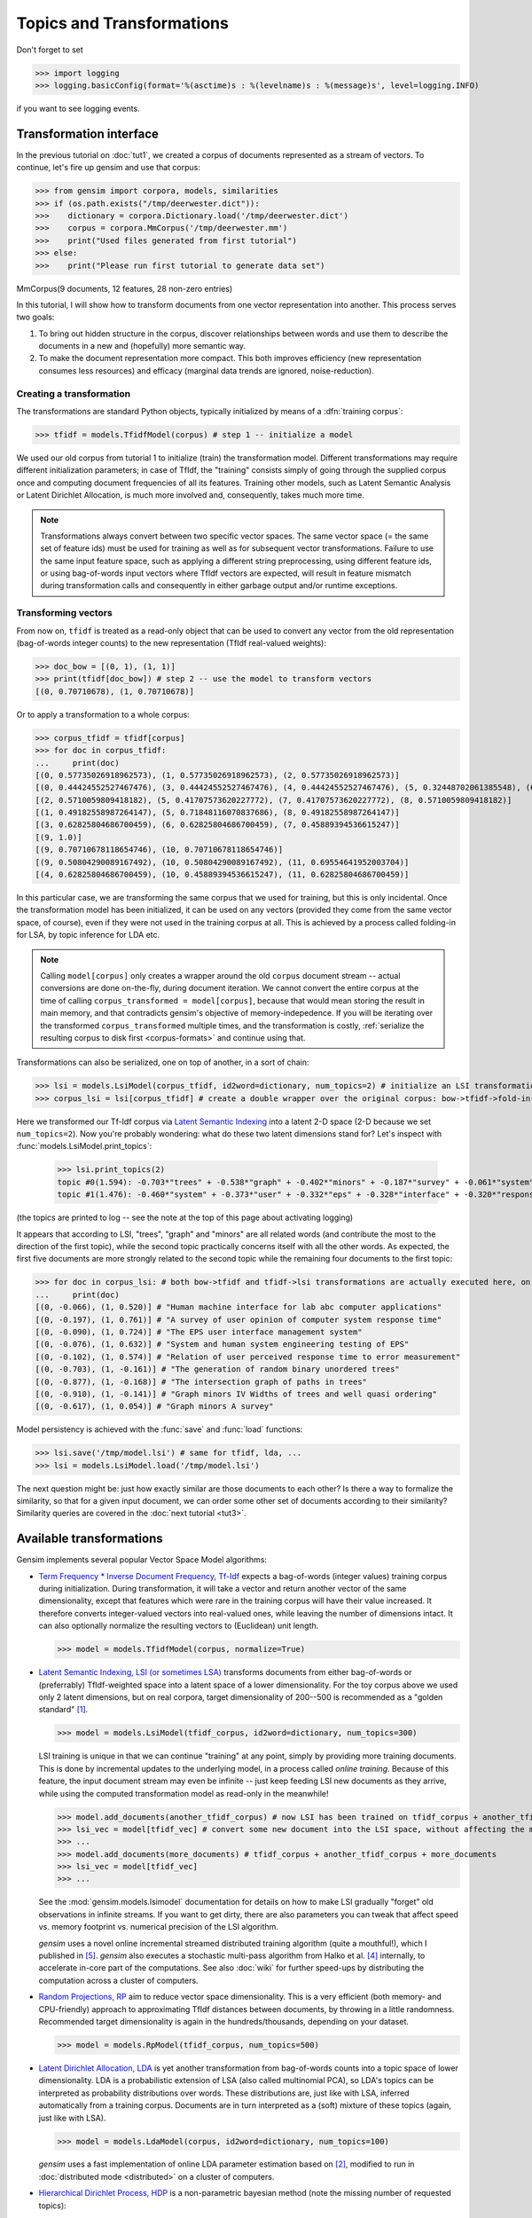 .. _tut2:

Topics and Transformations
===========================


Don't forget to set

>>> import logging
>>> logging.basicConfig(format='%(asctime)s : %(levelname)s : %(message)s', level=logging.INFO)

if you want to see logging events.

Transformation interface
--------------------------

In the previous tutorial on :doc:`tut1`, we created a corpus of documents represented
as a stream of vectors. To continue, let's fire up gensim and use that corpus:

>>> from gensim import corpora, models, similarities
>>> if (os.path.exists("/tmp/deerwester.dict")):
>>>    dictionary = corpora.Dictionary.load('/tmp/deerwester.dict')
>>>    corpus = corpora.MmCorpus('/tmp/deerwester.mm')
>>>    print("Used files generated from first tutorial")
>>> else:
>>>    print("Please run first tutorial to generate data set")

MmCorpus(9 documents, 12 features, 28 non-zero entries)

In this tutorial, I will show how to transform documents from one vector representation
into another. This process serves two goals:

1. To bring out hidden structure in the corpus, discover relationships between
   words and use them to describe the documents in a new and
   (hopefully) more semantic way.
2. To make the document representation more compact. This both improves efficiency
   (new representation consumes less resources) and efficacy (marginal data
   trends are ignored, noise-reduction).

Creating a transformation
++++++++++++++++++++++++++

The transformations are standard Python objects, typically initialized by means of
a :dfn:`training corpus`:

>>> tfidf = models.TfidfModel(corpus) # step 1 -- initialize a model

We used our old corpus from tutorial 1 to initialize (train) the transformation model. Different
transformations may require different initialization parameters; in case of TfIdf, the
"training" consists simply of going through the supplied corpus once and computing document frequencies
of all its features. Training other models, such as Latent Semantic Analysis or Latent Dirichlet
Allocation, is much more involved and, consequently, takes much more time.

.. note::

  Transformations always convert between two specific vector
  spaces. The same vector space (= the same set of feature ids) must be used for training
  as well as for subsequent vector transformations. Failure to use the same input
  feature space, such as applying a different string preprocessing, using different
  feature ids, or using bag-of-words input vectors where TfIdf vectors are expected, will
  result in feature mismatch during transformation calls and consequently in either
  garbage output and/or runtime exceptions.


Transforming vectors
+++++++++++++++++++++

From now on, ``tfidf`` is treated as a read-only object that can be used to convert
any vector from the old representation (bag-of-words integer counts) to the new representation
(TfIdf real-valued weights):

>>> doc_bow = [(0, 1), (1, 1)]
>>> print(tfidf[doc_bow]) # step 2 -- use the model to transform vectors
[(0, 0.70710678), (1, 0.70710678)]

Or to apply a transformation to a whole corpus:

>>> corpus_tfidf = tfidf[corpus]
>>> for doc in corpus_tfidf:
...     print(doc)
[(0, 0.57735026918962573), (1, 0.57735026918962573), (2, 0.57735026918962573)]
[(0, 0.44424552527467476), (3, 0.44424552527467476), (4, 0.44424552527467476), (5, 0.32448702061385548), (6, 0.44424552527467476), (7, 0.32448702061385548)]
[(2, 0.5710059809418182), (5, 0.41707573620227772), (7, 0.41707573620227772), (8, 0.5710059809418182)]
[(1, 0.49182558987264147), (5, 0.71848116070837686), (8, 0.49182558987264147)]
[(3, 0.62825804686700459), (6, 0.62825804686700459), (7, 0.45889394536615247)]
[(9, 1.0)]
[(9, 0.70710678118654746), (10, 0.70710678118654746)]
[(9, 0.50804290089167492), (10, 0.50804290089167492), (11, 0.69554641952003704)]
[(4, 0.62825804686700459), (10, 0.45889394536615247), (11, 0.62825804686700459)]

In this particular case, we are transforming the same corpus that we used
for training, but this is only incidental. Once the transformation model has been initialized,
it can be used on any vectors (provided they come from the same vector space, of course),
even if they were not used in the training corpus at all. This is achieved by a process called
folding-in for LSA, by topic inference for LDA etc.

.. note::
  Calling ``model[corpus]`` only creates a wrapper around the old ``corpus``
  document stream -- actual conversions are done on-the-fly, during document iteration.
  We cannot convert the entire corpus at the time of calling ``corpus_transformed = model[corpus]``,
  because that would mean storing the result in main memory, and that contradicts gensim's objective of memory-indepedence.
  If you will be iterating over the transformed ``corpus_transformed`` multiple times, and the
  transformation is costly, :ref:`serialize the resulting corpus to disk first <corpus-formats>` and continue
  using that.

Transformations can also be serialized, one on top of another, in a sort of chain:

>>> lsi = models.LsiModel(corpus_tfidf, id2word=dictionary, num_topics=2) # initialize an LSI transformation
>>> corpus_lsi = lsi[corpus_tfidf] # create a double wrapper over the original corpus: bow->tfidf->fold-in-lsi

Here we transformed our Tf-Idf corpus via `Latent Semantic Indexing <http://en.wikipedia.org/wiki/Latent_semantic_indexing>`_
into a latent 2-D space (2-D because we set ``num_topics=2``). Now you're probably wondering: what do these two latent
dimensions stand for? Let's inspect with :func:`models.LsiModel.print_topics`:

  >>> lsi.print_topics(2)
  topic #0(1.594): -0.703*"trees" + -0.538*"graph" + -0.402*"minors" + -0.187*"survey" + -0.061*"system" + -0.060*"response" + -0.060*"time" + -0.058*"user" + -0.049*"computer" + -0.035*"interface"
  topic #1(1.476): -0.460*"system" + -0.373*"user" + -0.332*"eps" + -0.328*"interface" + -0.320*"response" + -0.320*"time" + -0.293*"computer" + -0.280*"human" + -0.171*"survey" + 0.161*"trees"

(the topics are printed to log -- see the note at the top of this page about activating
logging)

It appears that according to LSI, "trees", "graph" and "minors" are all related
words (and contribute the most to the direction of the first topic), while the
second topic practically concerns itself with all the other words. As expected,
the first five documents are more strongly related to the second topic while the
remaining four documents to the first topic:

>>> for doc in corpus_lsi: # both bow->tfidf and tfidf->lsi transformations are actually executed here, on the fly
...     print(doc)
[(0, -0.066), (1, 0.520)] # "Human machine interface for lab abc computer applications"
[(0, -0.197), (1, 0.761)] # "A survey of user opinion of computer system response time"
[(0, -0.090), (1, 0.724)] # "The EPS user interface management system"
[(0, -0.076), (1, 0.632)] # "System and human system engineering testing of EPS"
[(0, -0.102), (1, 0.574)] # "Relation of user perceived response time to error measurement"
[(0, -0.703), (1, -0.161)] # "The generation of random binary unordered trees"
[(0, -0.877), (1, -0.168)] # "The intersection graph of paths in trees"
[(0, -0.910), (1, -0.141)] # "Graph minors IV Widths of trees and well quasi ordering"
[(0, -0.617), (1, 0.054)] # "Graph minors A survey"


Model persistency is achieved with the :func:`save` and :func:`load` functions:

>>> lsi.save('/tmp/model.lsi') # same for tfidf, lda, ...
>>> lsi = models.LsiModel.load('/tmp/model.lsi')


The next question might be: just how exactly similar are those documents to each other?
Is there a way to formalize the similarity, so that for a given input document, we can
order some other set of documents according to their similarity? Similarity queries
are covered in the :doc:`next tutorial <tut3>`.

.. _transformations:

Available transformations
--------------------------

Gensim implements several popular Vector Space Model algorithms:

* `Term Frequency * Inverse Document Frequency, Tf-Idf <http://en.wikipedia.org/wiki/Tf%E2%80%93idf>`_
  expects a bag-of-words (integer values) training corpus during initialization.
  During transformation, it will take a vector and return another vector of the
  same dimensionality, except that features which were rare in the training corpus
  will have their value increased.
  It therefore converts integer-valued vectors into real-valued ones, while leaving
  the number of dimensions intact. It can also optionally normalize the resulting
  vectors to (Euclidean) unit length.

  >>> model = models.TfidfModel(corpus, normalize=True)

* `Latent Semantic Indexing, LSI (or sometimes LSA) <http://en.wikipedia.org/wiki/Latent_semantic_indexing>`_
  transforms documents from either bag-of-words or (preferrably) TfIdf-weighted space into
  a latent space of a lower dimensionality. For the toy corpus above we used only
  2 latent dimensions, but on real corpora, target dimensionality of 200--500 is recommended
  as a "golden standard" [1]_.

  >>> model = models.LsiModel(tfidf_corpus, id2word=dictionary, num_topics=300)

  LSI training is unique in that we can continue "training" at any point, simply
  by providing more training documents. This is done by incremental updates to
  the underlying model, in a process called `online training`. Because of this feature, the
  input document stream may even be infinite -- just keep feeding LSI new documents
  as they arrive, while using the computed transformation model as read-only in the meanwhile!

  >>> model.add_documents(another_tfidf_corpus) # now LSI has been trained on tfidf_corpus + another_tfidf_corpus
  >>> lsi_vec = model[tfidf_vec] # convert some new document into the LSI space, without affecting the model
  >>> ...
  >>> model.add_documents(more_documents) # tfidf_corpus + another_tfidf_corpus + more_documents
  >>> lsi_vec = model[tfidf_vec]
  >>> ...

  See the :mod:`gensim.models.lsimodel` documentation for details on how to make
  LSI gradually "forget" old observations in infinite streams. If you want to get dirty,
  there are also parameters you can tweak that affect speed vs. memory footprint vs. numerical
  precision of the LSI algorithm.

  `gensim` uses a novel online incremental streamed distributed training algorithm (quite a mouthful!),
  which I published in [5]_. `gensim` also executes a stochastic multi-pass algorithm
  from Halko et al. [4]_ internally, to accelerate in-core part
  of the computations.
  See also :doc:`wiki` for further speed-ups by distributing the computation across
  a cluster of computers.

* `Random Projections, RP <http://www.cis.hut.fi/ella/publications/randproj_kdd.pdf>`_ aim to
  reduce vector space dimensionality. This is a very efficient (both memory- and
  CPU-friendly) approach to approximating TfIdf distances between documents, by throwing in a little randomness.
  Recommended target dimensionality is again in the hundreds/thousands, depending on your dataset.

  >>> model = models.RpModel(tfidf_corpus, num_topics=500)

* `Latent Dirichlet Allocation, LDA <http://en.wikipedia.org/wiki/Latent_Dirichlet_allocation>`_
  is yet another transformation from bag-of-words counts into a topic space of lower
  dimensionality. LDA is a probabilistic extension of LSA (also called multinomial PCA),
  so LDA's topics can be interpreted as probability distributions over words. These distributions are,
  just like with LSA, inferred automatically from a training corpus. Documents
  are in turn interpreted as a (soft) mixture of these topics (again, just like with LSA).

  >>> model = models.LdaModel(corpus, id2word=dictionary, num_topics=100)

  `gensim` uses a fast implementation of online LDA parameter estimation based on [2]_,
  modified to run in :doc:`distributed mode <distributed>` on a cluster of computers.

* `Hierarchical Dirichlet Process, HDP <http://jmlr.csail.mit.edu/proceedings/papers/v15/wang11a/wang11a.pdf>`_
  is a non-parametric bayesian method (note the missing number of requested topics):

  >>> model = models.HdpModel(corpus, id2word=dictionary)

  `gensim` uses a fast, online implementation based on [3]_.
  The HDP model is a new addition to `gensim`, and still rough around its academic edges -- use with care.

Adding new :abbr:`VSM (Vector Space Model)` transformations (such as different weighting schemes) is rather trivial;
see the :doc:`API reference <apiref>` or directly the `Python code <https://github.com/piskvorky/gensim/blob/develop/gensim/models/tfidfmodel.py>`_
for more info and examples.

It is worth repeating that these are all unique, **incremental** implementations,
which do not require the whole training corpus to be present in main memory all at once.
With memory taken care of, I am now improving :doc:`distributed`,
to improve CPU efficiency, too.
If you feel you could contribute (by testing, providing use-cases or code),
please `let me know <mailto:radimrehurek@seznam.cz>`_.

Continue on to the next tutorial on :doc:`tut3`.

------

.. [1] Bradford. 2008. An empirical study of required dimensionality for large-scale latent semantic indexing applications.

.. [2] Hoffman, Blei, Bach. 2010. Online learning for Latent Dirichlet Allocation.

.. [3] Wang, Paisley, Blei. 2011. Online variational inference for the hierarchical Dirichlet process.

.. [4] Halko, Martinsson, Tropp. 2009. Finding structure with randomness.

.. [5] Řehůřek. 2011. Subspace tracking for Latent Semantic Analysis.
